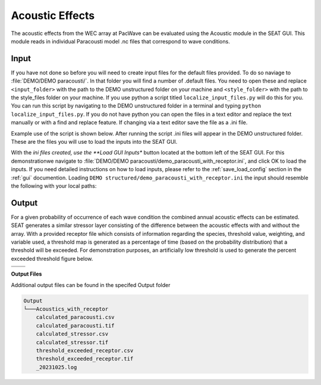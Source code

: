 Acoustic Effects
^^^^^^^^^^^^^^^^

The acoustic effects from the WEC array at PacWave can be evaluated using the Acoustic module in the SEAT GUI. This module reads in individual Paracousti model .nc files that correspond to wave conditions. 

Input
""""""

If you have not done so before you will need to create input files for the default files provided. To do so naviage to :file:`DEMO/DEMO paracousti/`. In that folder you will find a number of .default files. You need to open these and replace ``<input_folder>`` with the path to the DEMO unstructured folder on your machine and ``<style_folder>`` with the path to the style_files folder on your machine. If you use python a script titled ``localize_input_files.py`` will do this for you. You can run this script by navigating to the DEMO unstructured folder in a terminal and typing ``python localize_input_files.py``. If you do not have python you can open the files in a text editor and replace the text manually or with a find and replace feature. If changing via a text editor save the file as a .ini file.

Example use of the script is shown below. After running the script .ini files will appear in the DEMO unstructured folder. These are the files you will use to load the inputs into the SEAT GUI.

.. code_block::bash
   
   $ python localize_input_files.py 
   Where are your input files? C:\\Users\\sterl\\OneDrive\\Desktop\\DEMO\\DEMO DEMO paracousti
   Where is your style_files folder? C:\\Users\\sterl\\OneDrive\\Desktop\\DEMO\\style_files


With the *ini files created, use the **Load GUI Inputs** button located at the bottom left of the SEAT GUI. For this demonstrationwe navigate to :file:`DEMO/DEMO paracousti/demo_paracousti_with_receptor.ini`, and click OK to load the inputs. If you need detailed instructions on how to load inputs, please refer to the :ref:`save_load_config` section in the :ref:`gui` documention. Loading  ``DEMO structured/demo_paracousti_with_receptor.ini`` the input should resemble the following with your local paths:

.. figure:: ../../media/PMEC_acoustics_input_receptor.webp
   :scale: 100 %
   :alt: PMEC Acoustics Receptor Input


Output
""""""""

For a given probability of occurrence of each wave condition the combined annual acoustic effects can be estimated. SEAT generates a similar stressor layer consisting of the difference between the acoustic effects with and without the array. With a provided receptor file which consists of information regarding the species, threshold value, weighting, and variable used, a threshold map is generated as a percentage of time (based on the probability distribution) that a threshold will be exceeded. For demonstration purposes, an artificially low threshold is used to generate the percent exceeded threshold figure below.


.. list-table:: 
   :widths: 50 50
   :class: image-matrix

   * - .. image:: ../../media/PMEC_acoustics_stressor_layers.webp
         :scale: 70 %
         :alt: Layers
         :align: center

       .. raw:: html

          <div style="text-align: center;">Layers Legend</div>

     - .. image:: ../../media/PMEC_acoustics_calculated_stressor.webp
         :scale: 25 %
         :alt: Calculated Stressor
         :align: center

       .. raw:: html

          <div style="text-align: center;">Calculated Stressor</div>

   * - .. image:: ../../media/PMEC_acoustics_calculated_paracousti.webp
         :scale: 25 %
         :alt: Calculated Paracousti
         :align: center

       .. raw:: html

          <div style="text-align: center;">Calculated Paracousti</div>

     - .. image:: ../../media/PMEC_acoustics_threshold_exceeded_receptor.webp
         :scale: 25 %
         :alt: Threshold Exceeded Receptor
         :align: center

       .. raw:: html

          <div style="text-align: center;">Threshold Exceeded Receptor</div>

**Output Files**

Additional output files can be found in the specifed Output folder

.. code-block::

    Output
    └───Acoustics_with_receptor
        calculated_paracousti.csv
        calculated_paracousti.tif
        calculated_stressor.csv
        calculated_stressor.tif
        threshold_exceeded_receptor.csv
        threshold_exceeded_receptor.tif
        _20231025.log
